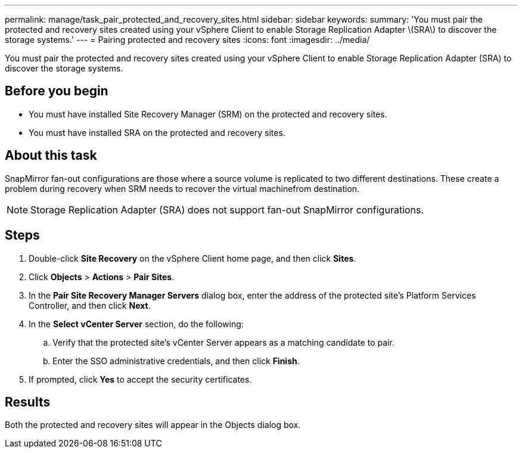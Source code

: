 ---
permalink: manage/task_pair_protected_and_recovery_sites.html
sidebar: sidebar
keywords: 
summary: 'You must pair the protected and recovery sites created using your vSphere Client to enable Storage Replication Adapter \(SRA\) to discover the storage systems.'
---
= Pairing protected and recovery sites
:icons: font
:imagesdir: ../media/

[.lead]
You must pair the protected and recovery sites created using your vSphere Client to enable Storage Replication Adapter (SRA) to discover the storage systems.

== Before you begin

* You must have installed Site Recovery Manager (SRM) on the protected and recovery sites.
* You must have installed SRA on the protected and recovery sites.

== About this task

SnapMirror fan-out configurations are those where a source volume is replicated to two different destinations. These create a problem during recovery when SRM needs to recover the virtual machinefrom destination.

[NOTE]
====
Storage Replication Adapter (SRA) does not support fan-out SnapMirror configurations.
====

== Steps

. Double-click *Site Recovery* on the vSphere Client home page, and then click *Sites*.
. Click *Objects* > *Actions* > *Pair Sites*.
. In the *Pair Site Recovery Manager Servers* dialog box, enter the address of the protected site's Platform Services Controller, and then click *Next*.
. In the *Select vCenter Server* section, do the following:
 .. Verify that the protected site's vCenter Server appears as a matching candidate to pair.
 .. Enter the SSO administrative credentials, and then click *Finish*.
. If prompted, click *Yes* to accept the security certificates.

== Results

Both the protected and recovery sites will appear in the Objects dialog box.
